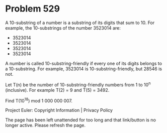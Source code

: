 *   Problem 529

   A 10-substring of a number is a substring of its digits that sum to 10.
   For example, the 10-substrings of the number 3523014 are:

     * 3523014
     * 3523014
     * 3523014
     * 3523014

   A number is called 10-substring-friendly if every one of its digits
   belongs to a 10-substring. For example, 3523014 is 10-substring-friendly,
   but 28546 is not.

   Let T(n) be the number of 10-substring-friendly numbers from 1 to 10^n
   (inclusive).
   For example T(2) = 9 and T(5) = 3492.

   Find T(10^18) mod 1 000 000 007.

   Project Euler: Copyright Information | Privacy Policy

   The page has been left unattended for too long and that link/button is no
   longer active. Please refresh the page.
